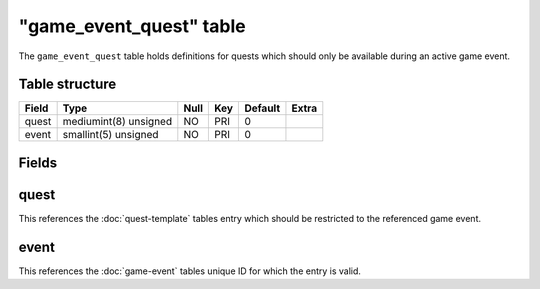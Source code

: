 .. _db-world-game-event-quest:

==========================
"game\_event\_quest" table
==========================

The ``game_event_quest`` table holds definitions for quests which should
only be available during an active game event.

Table structure
---------------

+---------+-------------------------+--------+-------+-----------+---------+
| Field   | Type                    | Null   | Key   | Default   | Extra   |
+=========+=========================+========+=======+===========+=========+
| quest   | mediumint(8) unsigned   | NO     | PRI   | 0         |         |
+---------+-------------------------+--------+-------+-----------+---------+
| event   | smallint(5) unsigned    | NO     | PRI   | 0         |         |
+---------+-------------------------+--------+-------+-----------+---------+

Fields
------

quest
-----

This references the :doc:`quest-template` tables entry
which should be restricted to the referenced game event.

event
-----

This references the :doc:`game-event` tables unique ID for
which the entry is valid.
